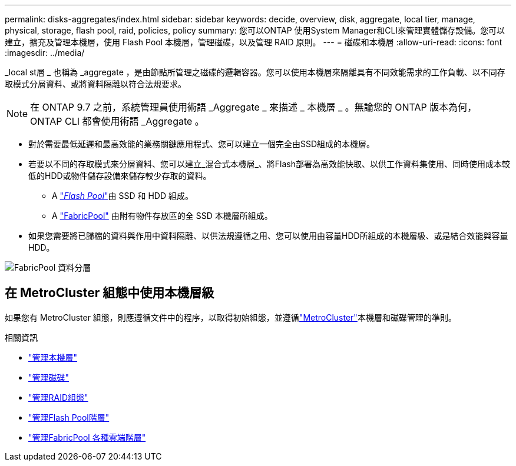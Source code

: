 ---
permalink: disks-aggregates/index.html 
sidebar: sidebar 
keywords: decide, overview, disk, aggregate, local tier, manage, physical, storage, flash pool, raid, policies, policy 
summary: 您可以ONTAP 使用System Manager和CLI來管理實體儲存設備。您可以建立，擴充及管理本機層，使用 Flash Pool 本機層，管理磁碟，以及管理 RAID 原則。 
---
= 磁碟和本機層
:allow-uri-read: 
:icons: font
:imagesdir: ../media/


[role="lead"]
_local st層 _ 也稱為 _aggregate ，是由節點所管理之磁碟的邏輯容器。您可以使用本機層來隔離具有不同效能需求的工作負載、以不同存取模式分層資料、或將資料隔離以符合法規要求。


NOTE: 在 ONTAP 9.7 之前，系統管理員使用術語 _Aggregate _ 來描述 _ 本機層 _ 。無論您的 ONTAP 版本為何， ONTAP CLI 都會使用術語 _Aggregate 。

* 對於需要最低延遲和最高效能的業務關鍵應用程式、您可以建立一個完全由SSD組成的本機層。
* 若要以不同的存取模式來分層資料、您可以建立_混合式本機層_、將Flash部署為高效能快取、以供工作資料集使用、同時使用成本較低的HDD或物件儲存設備來儲存較少存取的資料。
+
** A link:flash-pool-aggregate-caching-policies-concept.html["_Flash Pool_"]由 SSD 和 HDD 組成。
** A link:../concepts/fabricpool-concept.html["FabricPool"] 由附有物件存放區的全 SSD 本機層所組成。


* 如果您需要將已歸檔的資料與作用中資料隔離、以供法規遵循之用、您可以使用由容量HDD所組成的本機層級、或是結合效能與容量HDD。


image:data-tiering.gif["FabricPool 資料分層"]



== 在 MetroCluster 組態中使用本機層級

如果您有 MetroCluster 組態，則應遵循文件中的程序，以取得初始組態，並遵循link:https://docs.netapp.com/us-en/ontap-metrocluster/install-ip/concept_considerations_when_using_ontap_in_a_mcc_configuration.html["MetroCluster"^]本機層和磁碟管理的準則。

.相關資訊
* link:manage-local-tiers-overview-concept.html["管理本機層"]
* link:manage-disks-overview-concept.html["管理磁碟"]
* link:manage-raid-configs-overview-concept.html["管理RAID組態"]
* link:flash-pool-aggregate-caching-policies-concept.html["管理Flash Pool階層"]
* link:../concepts/index.html["管理FabricPool 各種雲端階層"]

